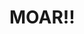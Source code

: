 :PROPERTIES:
:Author: blueeyedlion
:Score: 2
:DateUnix: 1522901395.0
:DateShort: 2018-Apr-05
:END:

* MOAR!!
  :PROPERTIES:
  :CUSTOM_ID: moar
  :END: